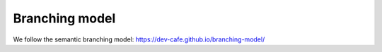 

Branching model
===============

We follow the semantic branching model: https://dev-cafe.github.io/branching-model/
